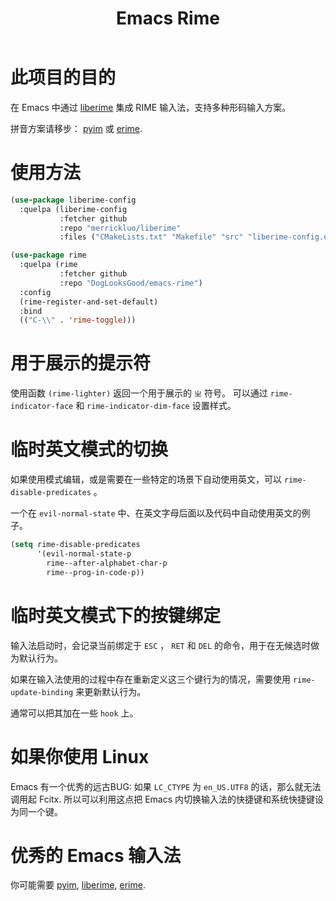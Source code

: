 #+TITLE: Emacs Rime

* 此项目的目的

在 Emacs 中通过 [[https://github.com/merrickluo/liberime][liberime]] 集成 RIME 输入法，支持多种形码输入方案。

拼音方案请移步： [[https://github.com/tumashu/pyim][pyim]] 或 [[https://github.com/QiangF/liberime][erime]].

* 使用方法

#+BEGIN_SRC emacs-lisp
  (use-package liberime-config
    :quelpa (liberime-config
             :fetcher github
             :repo "merrickluo/liberime"
             :files ("CMakeLists.txt" "Makefile" "src" "liberime-config.el")))

  (use-package rime
    :quelpa (rime
             :fetcher github
             :repo "DogLooksGood/emacs-rime")
    :config
    (rime-register-and-set-default)
    :bind
    (("C-\\" . 'rime-toggle)))
#+END_SRC

* 用于展示的提示符

使用函数 ~(rime-lighter)~ 返回一个用于展示的 ~ㄓ~ 符号。 
可以通过 ~rime-indicator-face~ 和 ~rime-indicator-dim-face~ 设置样式。

* 临时英文模式的切换
如果使用模式编辑，或是需要在一些特定的场景下自动使用英文，可以 ~rime-disable-predicates~ 。

一个在 ~evil-normal-state~ 中、在英文字母后面以及代码中自动使用英文的例子。

#+BEGIN_SRC emacs-lisp
  (setq rime-disable-predicates
        '(evil-normal-state-p
          rime--after-alphabet-char-p
          rime--prog-in-code-p))
#+END_SRC

* 临时英文模式下的按键绑定
输入法启动时，会记录当前绑定于 ~ESC~ ， ~RET~ 和 ~DEL~ 的命令，用于在无候选时做为默认行为。

如果在输入法使用的过程中存在重新定义这三个键行为的情况，需要使用 ~rime-update-binding~ 来更新默认行为。

通常可以把其加在一些 ~hook~ 上。

* 如果你使用 Linux 
Emacs 有一个优秀的远古BUG: 如果 ~LC_CTYPE~ 为 ~en_US.UTF8~ 的话，那么就无法调用起 Fcitx.
所以可以利用这点把 Emacs 内切换输入法的快捷键和系统快捷键设为同一个键。

* 优秀的 Emacs 输入法

你可能需要 [[https://github.com/tumashu/pyim][pyim]], [[https://github.com/merrickluo/liberime][liberime]], [[https://github.com/QiangF/liberime][erime]].
